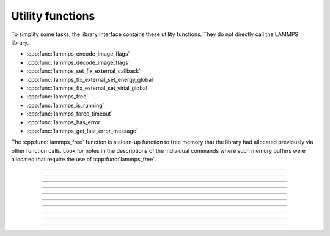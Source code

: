 Utility functions
=================

To simplify some tasks, the library interface contains these utility
functions.  They do not directly call the LAMMPS library.

- :cpp:func:`lammps_encode_image_flags`
- :cpp:func:`lammps_decode_image_flags`
- :cpp:func:`lammps_set_fix_external_callback`
- :cpp:func:`lammps_fix_external_set_energy_global`
- :cpp:func:`lammps_fix_external_set_virial_global`
- :cpp:func:`lammps_free`
- :cpp:func:`lammps_is_running`
- :cpp:func:`lammps_force_timeout`
- :cpp:func:`lammps_has_error`
- :cpp:func:`lammps_get_last_error_message`

The :cpp:func:`lammps_free` function is a clean-up function to free
memory that the library had allocated previously via other function
calls.  Look for notes in the descriptions of the individual commands
where such memory buffers were allocated that require the use of
:cpp:func:`lammps_free`.

-----------------------

.. doxygenfunction:: lammps_encode_image_flags
   :project: progguide

-----------------------

.. doxygenfunction:: lammps_decode_image_flags(int image, int *flags)
   :project: progguide

-----------------------

.. doxygenfunction:: lammps_set_fix_external_callback(void *, const char *, FixExternalFnPtr, void*)
   :project: progguide

-----------------------

.. doxygenfunction:: lammps_fix_external_set_energy_global
   :project: progguide

-----------------------

.. doxygenfunction:: lammps_fix_external_set_virial_global
   :project: progguide

-----------------------

.. doxygenfunction:: lammps_free
   :project: progguide

-----------------------

.. doxygenfunction:: lammps_is_running
   :project: progguide

-----------------------

.. doxygenfunction:: lammps_force_timeout
   :project: progguide

-----------------------

.. doxygenfunction:: lammps_has_error
   :project: progguide

-----------------------

.. doxygenfunction:: lammps_get_last_error_message
   :project: progguide
